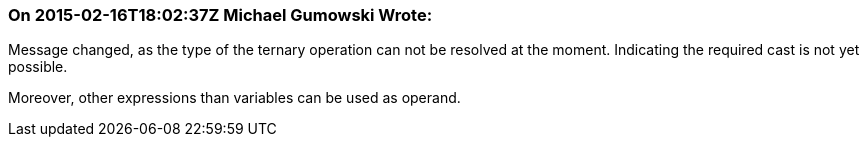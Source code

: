 === On 2015-02-16T18:02:37Z Michael Gumowski Wrote:
Message changed, as the type of the ternary operation can not be resolved at the moment. Indicating the required cast is not yet possible. 

Moreover, other expressions than variables can be used as operand.

